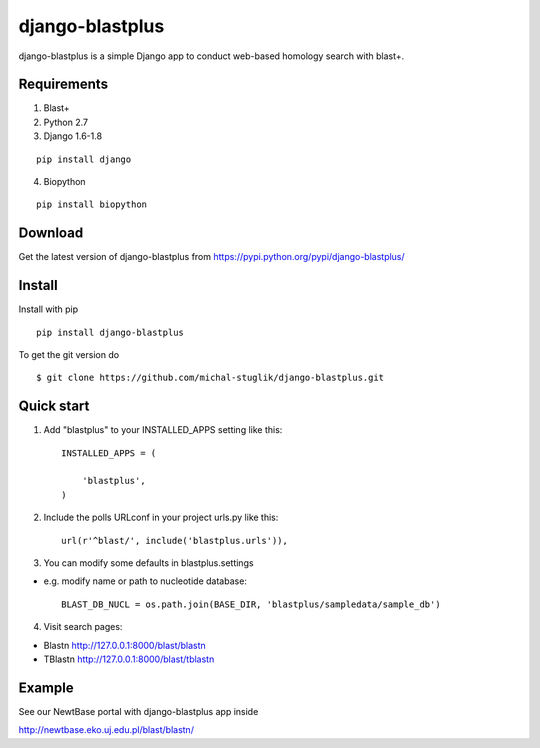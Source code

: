 
django-blastplus
================

django-blastplus is a simple Django app to conduct web-based homology search with blast+.


Requirements
------------

1. Blast+
2. Python 2.7
3. Django 1.6-1.8

::

    pip install django

4. Biopython

::

    pip install biopython


Download
--------

.. image:: https://pypip.in/v/django-blastplus/badge.png
    :target: https://pypi.python.org/pypi/django-blastplus

.. image:: https://pypip.in/d/django-blastplus/badge.png
    :target: https://pypi.python.org/pypi/django-blastplus


Get the latest version of django-blastplus from
https://pypi.python.org/pypi/django-blastplus/


Install
-------

Install with pip

::

    pip install django-blastplus

To get the git version do

::

    $ git clone https://github.com/michal-stuglik/django-blastplus.git


Quick start
-----------

1. Add "blastplus" to your INSTALLED_APPS setting like this::

    INSTALLED_APPS = (

        'blastplus',
    )

2. Include the polls URLconf in your project urls.py like this::

    url(r'^blast/', include('blastplus.urls')),

3. You can modify some defaults in blastplus.settings

- e.g. modify name or path to nucleotide database::

    BLAST_DB_NUCL = os.path.join(BASE_DIR, 'blastplus/sampledata/sample_db')

4. Visit search pages:

- Blastn http://127.0.0.1:8000/blast/blastn

- TBlastn http://127.0.0.1:8000/blast/tblastn


Example
-------

See our NewtBase portal with django-blastplus app inside

http://newtbase.eko.uj.edu.pl/blast/blastn/



